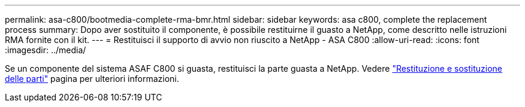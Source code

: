 ---
permalink: asa-c800/bootmedia-complete-rma-bmr.html 
sidebar: sidebar 
keywords: asa c800, complete the replacement process 
summary: Dopo aver sostituito il componente, è possibile restituirne il guasto a NetApp, come descritto nelle istruzioni RMA fornite con il kit. 
---
= Restituisci il supporto di avvio non riuscito a NetApp - ASA C800
:allow-uri-read: 
:icons: font
:imagesdir: ../media/


[role="lead"]
Se un componente del sistema ASAF C800 si guasta, restituisci la parte guasta a NetApp. Vedere  https://mysupport.netapp.com/site/info/rma["Restituzione e sostituzione delle parti"] pagina per ulteriori informazioni.
